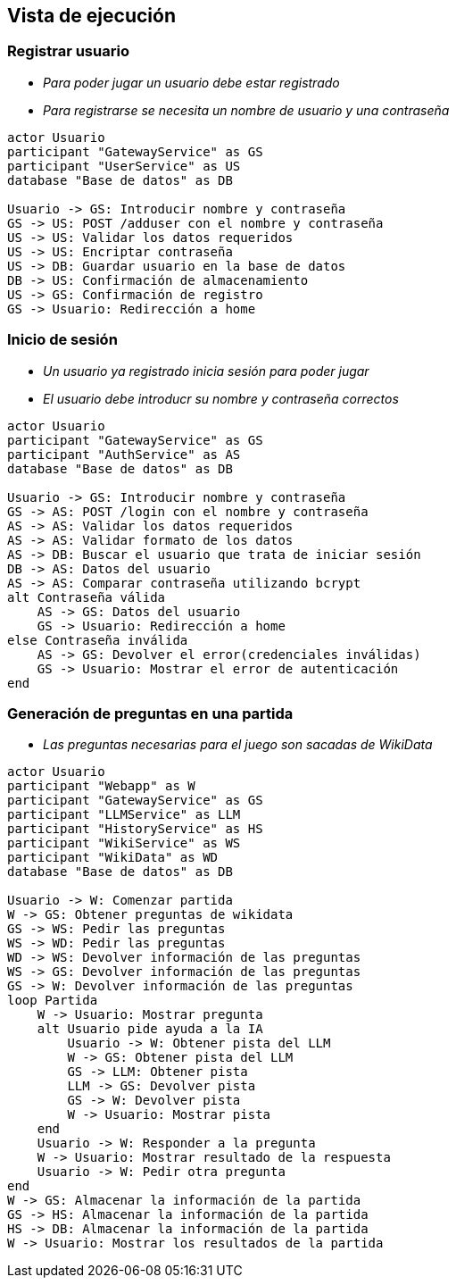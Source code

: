 ifndef::imagesdir[:imagesdir: ../images]

[[section-runtime-view]]
== Vista de ejecución


ifdef::arc42help[]
[role="arc42help"]
****
.Contents
The runtime view describes concrete behavior and interactions of the system’s building blocks in form of scenarios from the following areas:

* important use cases or features: how do building blocks execute them?
* interactions at critical external interfaces: how do building blocks cooperate with users and neighboring systems?
* operation and administration: launch, start-up, stop
* error and exception scenarios

Remark: The main criterion for the choice of possible scenarios (sequences, workflows) is their *architectural relevance*. It is *not* important to describe a large number of scenarios. You should rather document a representative selection.

.Motivation
You should understand how (instances of) building blocks of your system perform their job and communicate at runtime.
You will mainly capture scenarios in your documentation to communicate your architecture to stakeholders that are less willing or able to read and understand the static models (building block view, deployment view).

.Form
There are many notations for describing scenarios, e.g.

* numbered list of steps (in natural language)
* activity diagrams or flow charts
* sequence diagrams
* BPMN or EPCs (event process chains)
* state machines
* ...


.Further Information

See https://docs.arc42.org/section-6/[Runtime View] in the arc42 documentation.

****
endif::arc42help[]

=== Registrar usuario



* _Para poder jugar un usuario debe estar registrado_
* _Para registrarse se necesita un nombre de usuario y una contraseña_

[plantuml,"User registration diagram",png]
----

actor Usuario
participant "GatewayService" as GS
participant "UserService" as US
database "Base de datos" as DB

Usuario -> GS: Introducir nombre y contraseña
GS -> US: POST /adduser con el nombre y contraseña
US -> US: Validar los datos requeridos
US -> US: Encriptar contraseña
US -> DB: Guardar usuario en la base de datos
DB -> US: Confirmación de almacenamiento
US -> GS: Confirmación de registro
GS -> Usuario: Redirección a home

----

=== Inicio de sesión

* _Un usuario ya registrado inicia sesión para poder jugar_
* _El usuario debe introducr su nombre y contraseña correctos_

[plantuml,"Log in diagram",png]
----

actor Usuario
participant "GatewayService" as GS
participant "AuthService" as AS
database "Base de datos" as DB

Usuario -> GS: Introducir nombre y contraseña
GS -> AS: POST /login con el nombre y contraseña
AS -> AS: Validar los datos requeridos
AS -> AS: Validar formato de los datos
AS -> DB: Buscar el usuario que trata de iniciar sesión
DB -> AS: Datos del usuario
AS -> AS: Comparar contraseña utilizando bcrypt
alt Contraseña válida
    AS -> GS: Datos del usuario
    GS -> Usuario: Redirección a home
else Contraseña inválida
    AS -> GS: Devolver el error(credenciales inválidas)
    GS -> Usuario: Mostrar el error de autenticación
end

----

=== Generación de preguntas en una partida

* _Las preguntas necesarias para el juego son sacadas de WikiData_

[plantuml,"Play diagram",png]
----

actor Usuario
participant "Webapp" as W
participant "GatewayService" as GS
participant "LLMService" as LLM
participant "HistoryService" as HS
participant "WikiService" as WS
participant "WikiData" as WD
database "Base de datos" as DB

Usuario -> W: Comenzar partida
W -> GS: Obtener preguntas de wikidata
GS -> WS: Pedir las preguntas
WS -> WD: Pedir las preguntas
WD -> WS: Devolver información de las preguntas
WS -> GS: Devolver información de las preguntas
GS -> W: Devolver información de las preguntas
loop Partida
    W -> Usuario: Mostrar pregunta
    alt Usuario pide ayuda a la IA
        Usuario -> W: Obtener pista del LLM
        W -> GS: Obtener pista del LLM
        GS -> LLM: Obtener pista
        LLM -> GS: Devolver pista
        GS -> W: Devolver pista
        W -> Usuario: Mostrar pista
    end
    Usuario -> W: Responder a la pregunta
    W -> Usuario: Mostrar resultado de la respuesta
    Usuario -> W: Pedir otra pregunta
end
W -> GS: Almacenar la información de la partida
GS -> HS: Almacenar la información de la partida
HS -> DB: Almacenar la información de la partida
W -> Usuario: Mostrar los resultados de la partida

----
